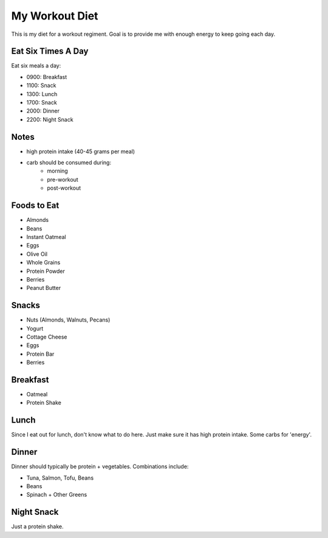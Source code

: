 ===============
My Workout Diet
===============

This is my diet for a workout regiment. Goal is to provide me with
enough energy to keep going each day.

-------------------
Eat Six Times A Day
-------------------

Eat six meals a day:

* 0900: Breakfast
* 1100: Snack
* 1300: Lunch
* 1700: Snack
* 2000: Dinner
* 2200: Night Snack


-----
Notes
-----

* high protein intake (40-45 grams per meal)
* carb should be consumed during:
    * morning
    * pre-workout
    * post-workout

------------
Foods to Eat
------------

* Almonds
* Beans
* Instant Oatmeal
* Eggs
* Olive Oil
* Whole Grains
* Protein Powder
* Berries
* Peanut Butter

------
Snacks
------

* Nuts (Almonds, Walnuts, Pecans)
* Yogurt
* Cottage Cheese
* Eggs
* Protein Bar
* Berries

---------
Breakfast
---------

* Oatmeal
* Protein Shake

-----
Lunch
-----

Since I eat out for lunch, don't know what to do here. Just make sure
it has high protein intake. Some carbs for 'energy'.

------
Dinner
------

Dinner should typically be protein + vegetables. Combinations include:

* Tuna, Salmon, Tofu, Beans
* Beans
* Spinach + Other Greens

-----------
Night Snack
-----------

Just a protein shake.
